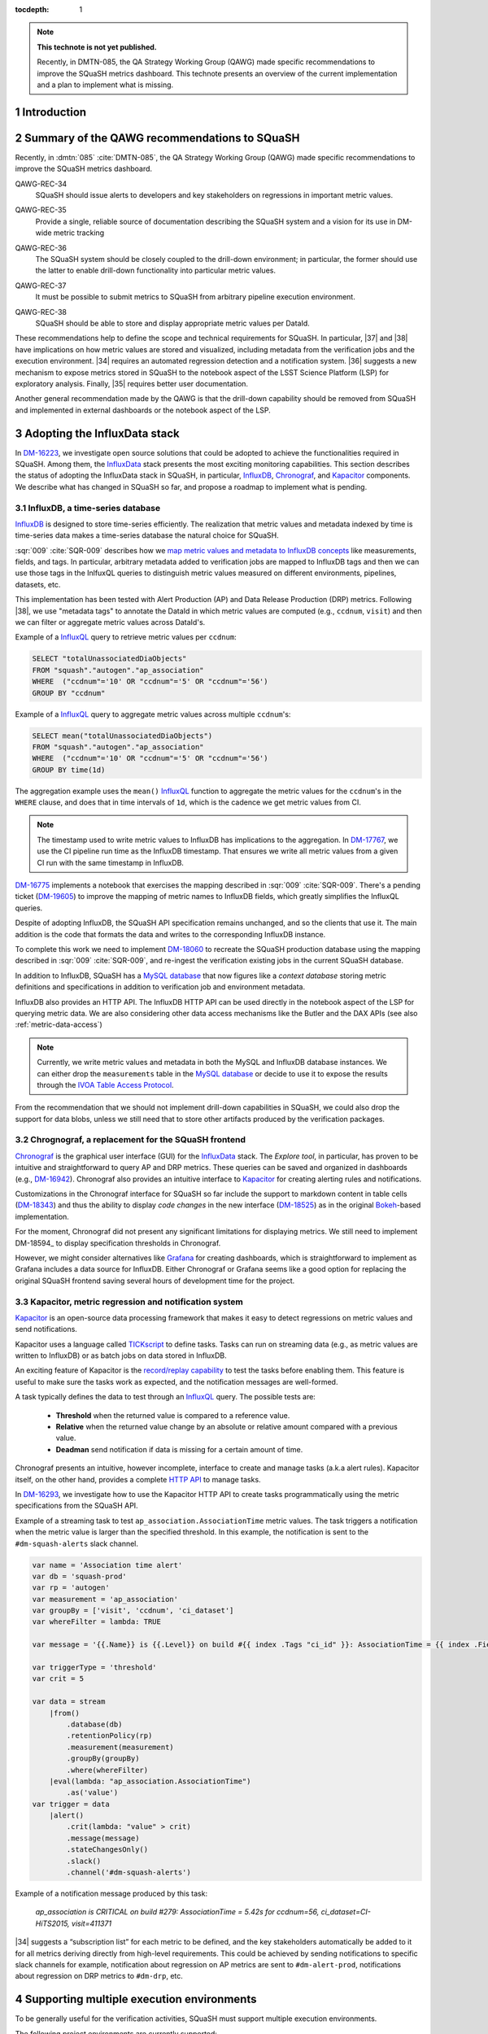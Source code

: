 ..
  Technote content.

  See https://developer.lsst.io/restructuredtext/style.html
  for a guide to reStructuredText writing.

  Do not put the title, authors or other metadata in this document;
  those are automatically added.

  Use the following syntax for sections:

  Sections
  ========

  and

  Subsections
  -----------

  and

  Subsubsections
  ^^^^^^^^^^^^^^

  To add images, add the image file (png, svg or jpeg preferred) to the
  _static/ directory. The reST syntax for adding the image is

  .. figure:: /_static/filename.ext
     :name: fig-label

     Caption text.

   Run: ``make html`` and ``open _build/html/index.html`` to preview your work.
   See the README at https://github.com/lsst-sqre/lsst-technote-bootstrap or
   this repo's README for more info.

   Feel free to delete this instructional comment.

:tocdepth: 1

.. Please do not modify tocdepth; will be fixed when a new Sphinx theme is shipped.

.. sectnum::

.. TODO: Delete the note below before merging new content to the master branch.

.. note::

   **This technote is not yet published.**

   Recently, in DMTN-085, the QA Strategy Working Group (QAWG) made specific recommendations to improve the SQuaSH metrics dashboard. This technote presents an overview of the current implementation and a plan to implement what is missing.

Introduction
============

.. qawg-rec::

Summary of the QAWG recommendations to SQuaSH
=============================================

Recently, in :dmtn:`085` :cite:`DMTN-085`, the QA Strategy Working Group (QAWG) made specific recommendations to improve the SQuaSH metrics dashboard.


.. _qawg-rec-34:

QAWG-REC-34
    | SQuaSH should issue alerts to developers and key stakeholders on regressions in important metric values.

.. _qawg-rec-35:

QAWG-REC-35
    | Provide a single, reliable source of documentation describing the SQuaSH system and a vision for its use in DM-wide metric tracking

.. _qawg-rec-36:

QAWG-REC-36
    | The SQuaSH system should be closely coupled to the drill-down environment; in particular, the former should use the latter to enable drill-down functionality into particular metric values.

.. _qawg-rec-37:

QAWG-REC-37
    | It must be possible to submit metrics to SQuaSH from arbitrary pipeline execution environment.

.. _qawg-rec-38:

QAWG-REC-38
    | SQuaSH should be able to store and display appropriate metric values per DataId.


These recommendations help to define the scope and technical requirements for SQuaSH. In particular, |37| and |38| have implications on how metric values are stored and visualized, including metadata from the verification jobs and the execution environment. |34| requires an automated regression detection and a notification system.  |36| suggests a new mechanism to expose metrics stored in SQuaSH to the notebook aspect of the LSST Science Platform (LSP) for exploratory analysis. Finally, |35| requires better user documentation.

Another general recommendation made by the QAWG is that the drill-down capability should be removed from SQuaSH and implemented in external dashboards or the notebook aspect of the LSP.


Adopting the InfluxData stack
=============================

In DM-16223_, we investigate open source solutions that could be adopted to achieve the functionalities required in SQuaSH. Among them, the InfluxData_ stack presents the most exciting monitoring capabilities. This section describes the status of adopting the InfluxData stack in SQuaSH, in particular, InfluxDB_, Chronograf_, and Kapacitor_ components. We describe what has changed in SQuaSH so far, and propose a roadmap to implement what is pending.


.. influxdb::

InfluxDB, a time-series database
--------------------------------

InfluxDB_ is designed to store time-series efficiently. The realization that metric values and metadata indexed by time is time-series data makes a time-series database the natural choice for SQuaSH.

:sqr:`009` :cite:`SQR-009` describes how we `map metric values and metadata to InfluxDB concepts <https://sqr-009.lsst.io/#storing-results-in-squash>`_ like measurements, fields, and tags. In particular, arbitrary metadata added to verification jobs are mapped to InfluxDB tags and then we can use those tags in the InlfuxQL queries to distinguish metric values measured on different environments, pipelines, datasets, etc.

.. todo:: DM-16315_ Document the list of metadata tags used within SQuaSH.

This implementation has been tested with Alert Production (AP) and Data Release Production (DRP) metrics. Following |38|, we use "metadata tags" to annotate the DataId in which metric values are computed (e.g., ``ccdnum``, ``visit``) and then we can filter or aggregate metric values across DataId's.

Example of a InfluxQL_ query to retrieve metric values per ``ccdnum``:

.. code-block:: SQL

  SELECT "totalUnassociatedDiaObjects"
  FROM "squash"."autogen"."ap_association"
  WHERE  ("ccdnum"='10' OR "ccdnum"='5' OR "ccdnum"='56')
  GROUP BY "ccdnum"

Example of a InfluxQL_ query to aggregate metric values across multiple ``ccdnum``'s:

.. code-block:: SQL

  SELECT mean("totalUnassociatedDiaObjects")
  FROM "squash"."autogen"."ap_association"
  WHERE  ("ccdnum"='10' OR "ccdnum"='5' OR "ccdnum"='56')
  GROUP BY time(1d)

The aggregation example uses the ``mean()`` InfluxQL_ function to aggregate the metric values for the ``ccdnum``'s in the ``WHERE`` clause, and does that in time intervals of ``1d``, which is the cadence we get metric values from CI.

.. note::

  The timestamp used to write metric values to InfluxDB has implications to the aggregation. In DM-17767_, we use the CI pipeline run time as the InfluxDB timestamp. That ensures we write all metric values from a given CI run with the same timestamp in InfluxDB.

DM-16775_ implements a notebook that exercises the mapping described in :sqr:`009` :cite:`SQR-009`. There's a pending ticket (DM-19605_) to improve the mapping of metric names to InfluxDB fields, which greatly simplifies the InfluxQL queries.

Despite of adopting InfluxDB, the SQuaSH API specification remains unchanged, and so the clients that use it. The main addition is the code that formats the data and writes to the corresponding InfluxDB instance.

To complete this work we need to implement DM-18060_ to recreate the SQuaSH production database using the mapping described in :sqr:`009` :cite:`SQR-009`, and re-ingest the verification existing jobs in the current SQuaSH database.

.. todo:: Deploy a separate InfluxDB instance for each SQuaSH instance (dev, test, prod).

In addition to InfluxDB, SQuaSH has a `MySQL database`_  that now figures like a `context database` storing metric definitions and specifications in addition to verification job and environment metadata.

InfluxDB also provides an HTTP API. The InfluxDB HTTP API can be used directly in the notebook aspect of the LSP for querying metric data. We are also considering other data access mechanisms like the Butler and the DAX APIs (see also :ref:`metric-data-access`)

.. note::
  Currently, we write metric values and metadata in both the MySQL and InfluxDB database instances. We can either drop the ``measurements`` table in the `MySQL database`_ or decide to use it to expose the results through the `IVOA Table Access Protocol <http://www.ivoa.net/documents/TAP/>`_.


From the recommendation that we should not implement drill-down capabilities in SQuaSH, we could also drop the support for data blobs, unless we still need that to store other artifacts produced by the verification packages.

.. todo:: Define and create a ticket to drop the support for data blobs in SQuaSH.


Chrognograf, a replacement for the SQuaSH frontend
--------------------------------------------------

Chronograf_ is the graphical user interface (GUI) for the InfluxData_ stack. The `Explore tool`, in particular, has proven to be intuitive and straightforward to query AP and DRP metrics. These queries can be saved and organized in dashboards (e.g., DM-16942_). Chronograf also provides an intuitive interface to Kapacitor_ for creating alerting rules and notifications.

Customizations in the Chronograf interface for SQuaSH so far include the support to markdown content in table cells (DM-18343_) and thus the ability to display `code changes` in the new interface (DM-18525_) as in the original Bokeh_-based implementation.

.. todo:: Redirect http://squash.lsst.codes to the Chronograf interface for SQuaSH.

.. todo:: Deploy a separate InfluxDB instance for each SQuaSH instance (dev, test, prod).

For the moment, Chronograf did not present any significant limitations for displaying metrics. We still need to implement DM-18594_ to display specification thresholds in Chronograf.

However, we might consider alternatives like Grafana_ for creating dashboards, which is straightforward to implement as Grafana includes a data source for InfluxDB. Either Chronograf or Grafana seems like a good option for replacing the original SQuaSH frontend saving several hours of development time for the project.

Kapacitor, metric regression and notification system
----------------------------------------------------

Kapacitor_ is an open-source data processing framework that makes it easy to detect regressions on metric values and send notifications.

Kapacitor uses a language called TICKscript_ to define tasks. Tasks can run on streaming data (e.g., as metric values are written to InfluxDB) or as batch jobs on data stored in InfluxDB.

An exciting feature of Kapacitor is the `record/replay capability <https://docs.influxdata.com/kapacitor/v1.5/working/cli_client/#data-sampling>`_ to test the tasks before enabling them. This feature is useful to make sure the tasks work as expected, and the notification messages are well-formed.

A task typically defines the data to test through an InfluxQL_ query. The possible tests are:

  - **Threshold** when the returned value is compared to a reference value.
  - **Relative** when the returned value change by an absolute or relative amount compared with a previous value.
  - **Deadman** send notification if data is missing for a certain amount of time.

Chronograf presents an intuitive, however incomplete, interface to create and manage tasks (a.k.a alert rules). Kapacitor itself, on the other hand, provides a complete `HTTP API <https://docs.influxdata.com/kapacitor/v1.5/working/api/>`_  to manage tasks.

In DM-16293_, we investigate how to use the Kapacitor HTTP API to create tasks programmatically using the metric specifications from the SQuaSH API.

Example of a streaming task to test ``ap_association.AssociationTime`` metric values. The task triggers a notification when the metric value is larger than the specified threshold. In this example, the notification is sent to the ``#dm-squash-alerts`` slack channel.

.. code-block:: javascript

  var name = 'Association time alert'
  var db = 'squash-prod'
  var rp = 'autogen'
  var measurement = 'ap_association'
  var groupBy = ['visit', 'ccdnum', 'ci_dataset']
  var whereFilter = lambda: TRUE

  var message = '{{.Name}} is {{.Level}} on build #{{ index .Tags "ci_id" }}: AssociationTime = {{ index .Fields "value" | printf "%0.2f s" }} for {{.Group}}'

  var triggerType = 'threshold'
  var crit = 5

  var data = stream
      |from()
          .database(db)
          .retentionPolicy(rp)
          .measurement(measurement)
          .groupBy(groupBy)
          .where(whereFilter)
      |eval(lambda: "ap_association.AssociationTime")
          .as('value')
  var trigger = data
      |alert()
          .crit(lambda: "value" > crit)
          .message(message)
          .stateChangesOnly()
          .slack()
          .channel('#dm-squash-alerts')

Example of a notification message produced by this task:

    *ap_association is CRITICAL on build #279:
    AssociationTime = 5.42s for ccdnum=56, ci_dataset=CI-HiTS2015, visit=411371*


|34| suggests a “subscription list” for each metric to be defined, and the key stakeholders automatically be added to it for all metrics deriving directly from high-level requirements. This could be achieved by sending notifications to specific slack channels for example, notification about regression on AP metrics are sent to ``#dm-alert-prod``, notifications about regression on DRP metrics to ``#dm-drp``, etc.


Supporting multiple execution environments
==========================================

To be generally useful for the verification activities, SQuaSH must support multiple execution environments.

The following project environments are currently supported:

* Jenkins CI
* LDF

SQuaSH captures environment variables from these environments and use them as metadata associated with the metric values.

.. todo:: Document the required environment variables in each situation and the corresponding metadata tags used by SQuaSH.

SQuaSH has the concept of runs. A run may contain results from several verification jobs executed on a given environment. For example a ``GET`` request to ``/jenkins/<run_id>`` or to ``/lfd/<run_id>`` will retrieve all the verification jobs in that run.

In DM-18505_, we add support for a local execution environment.  Adding support to a local execution environment, allows DM developers to run verification jobs in the notebook aspect of the LSP or from their laptop and dispatch results to SQuaSH. This implementation fulfills |37|.

.. note::

  Dispatching results to SQuaSH requires auth access to the SQuaSH API. Currently, the only mechanism to register new users is interacting to the SQuaSH API. That can be implemented in the ``squash`` client as well (see also :ref:`metric-data-access`).

.. note::

  Because the local execution environment is not a controlled environment like the Jenkins CI or the LDF, we can not capture information such as code version or configuration.

.. _metric-data-access:

Connecting SQuaSH to the drill-down environment
===============================================

:dmtn:`085` :cite:`DMTN-085` describes drill-down workflows to debug processing problems and investigate the effects of new algorithms. It recommends the implementation of a "browser-based interactive dashboard that can run on any pipeline output repository (or comparison of two repositories) to quickly diagnose the quality of the data processing". This drill-down system is referred here merely as QA dashboard.

|36| suggests that SQuaSH should be able to automatically spawn an instance of the QA dashboard pointing at the output data repository corresponding to a particular metric value.

To connect SQuaSH and the QA dashboard in a meaningful way, they need to share a subset of metrics.  Those metrics must have the same definition, must be computed by the same code and configuration,  and from the same data. Finally, metric values must be tested against the same specifications so that both systems indicate the same regressions.

In other words, to accomplish that we need to combine information from the Workflow System and the Verification framework. The Workflow System runs the Pipeline Tasks on a controlled environment and associate code version, configuration with a run ID. The Verification Framework defines metrics and specifications and persists the metric values in verification jobs in the output repository of the same run.

This way, the run ID links the SQuaSH and the QA dashboard. We also assume that the QA dashboard can introspect the path to the output data repository, code version, and configuration used from the run ID.

SQuaSH primarily job is to discover run IDs that present metric regressions, and from those run IDs, the QA dashboard enables drill-down into specific metric values.

Given the assumptions above, to fulfill |36|, the minimum set of information that SQuaSH needs to store is:

  * The Run ID provided by the Workflow System
  * Name of the execution environment to distinguish runs executed on controlled execution environments (e.g., LDF) from runs performed on the user local environment
  * Metric values associated with DataId's provided by the Verification Framework (see :ref:`influxdb`)



SQuaSH documentation
====================

.. Add content here.
.. Do not include the document title (it's automatically added from metadata.yaml).

.. .. rubric:: References

References
==========

.. bibliography:: local.bib lsstbib/books.bib lsstbib/lsst.bib lsstbib/lsst-dm.bib lsstbib/refs.bib lsstbib/refs_ads.bib
   :style: lsst_aa


.. _InfluxData: https://www.influxdata.com/
.. _InfluxDB: https://docs.influxdata.com/influxdb/v1.7/
.. _InfluxQL: https://docs.influxdata.com/influxdb/v1.7/query_language/
.. _Grafana: https://grafana.com/docs/
.. _Chronograf: https://docs.influxdata.com/chronograf/v1.7/
.. _Kapacitor: https://docs.influxdata.com/kapacitor/v1.5/
.. _TICKScript: https://docs.influxdata.com/kapacitor/v1.5/tick/introduction/
.. _MySQL database: https://sqr-009.lsst.io/#the-squash-context-database/
.. _Bokeh: https://bokeh.pydata.org/en/latest/
.. _PyViz: https://pyviz.org/

.. _DM-16223: https://jira.lsstcorp.org/browse/DM-16223/
.. _DM-17767: https://jira.lsstcorp.org/browse/DM-17767/
.. _DM-16775: https://jira.lsstcorp.org/browse/DM-16775/
.. _DM-19605: https://jira.lsstcorp.org/browse/DM-19605/
.. _DM-18060: https://jira.lsstcorp.org/browse/DM-18060/
.. _DM-16942: https://jira.lsstcorp.org/browse/DM-16942/
.. _DM-18343: https://jira.lsstcorp.org/browse/DM-18343/
.. _DM-18525: https://jira.lsstcorp.org/browse/DM-18525/
.. _DM-16315: https://jira.lsstcorp.org/browse/DM-16315/
.. _DM-18505: https://jira.lsstcorp.org/browse/DM-18505/
.. _DM-16293: https://jira.lsstcorp.org/browse/DM-16293/

.. |34| replace:: :ref:`QAWG-REC-34 <qawg-rec-34>`
.. |35| replace:: :ref:`QAWG-REC-35 <qawg-rec-35>`
.. |36| replace:: :ref:`QAWG-REC-36 <qawg-rec-36>`
.. |37| replace:: :ref:`QAWG-REC-37 <qawg-rec-37>`
.. |38| replace:: :ref:`QAWG-REC-38 <qawg-rec-38>`

.. Make in-text citations with: :cite:`bibkey`.

.. .. bibliography:: local.bib lsstbib/books.bib lsstbib/lsst.bib lsstbib/lsst-dm.bib lsstbib/refs.bib lsstbib/refs_ads.bib
..    :style: lsst_aa
